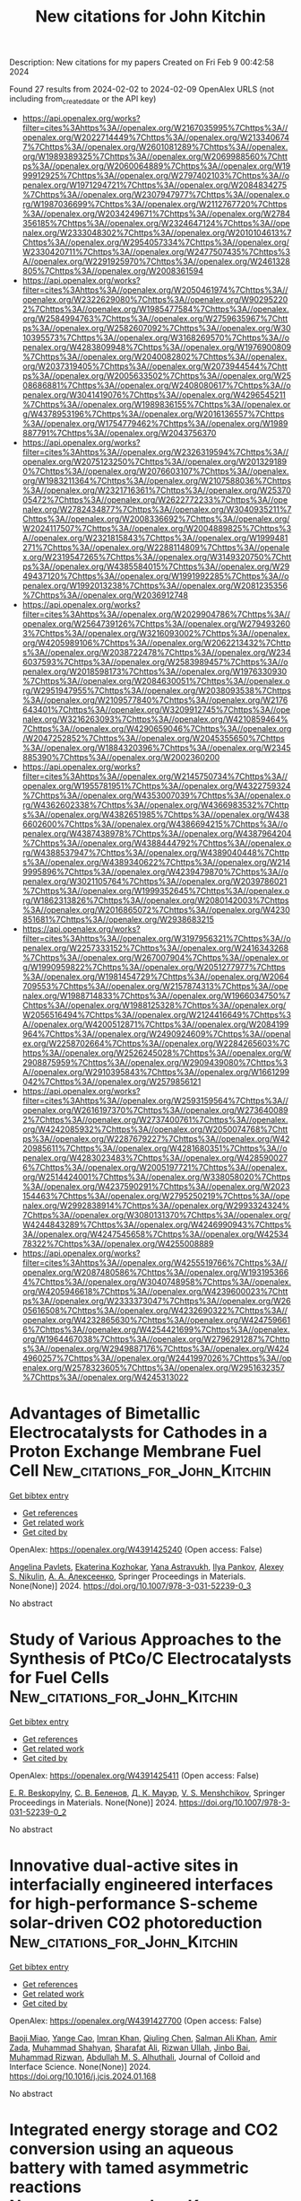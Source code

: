 #+filetags: New_citations_for_John_Kitchin
#+TITLE: New citations for John Kitchin
Description: New citations for my papers
Created on Fri Feb  9 00:42:58 2024

Found 27 results from 2024-02-02 to 2024-02-09
OpenAlex URLS (not including from_created_date or the API key)
- [[https://api.openalex.org/works?filter=cites%3Ahttps%3A//openalex.org/W2167035995%7Chttps%3A//openalex.org/W2022714449%7Chttps%3A//openalex.org/W2133406747%7Chttps%3A//openalex.org/W2601081289%7Chttps%3A//openalex.org/W1989389325%7Chttps%3A//openalex.org/W2069988560%7Chttps%3A//openalex.org/W2060064889%7Chttps%3A//openalex.org/W1999912925%7Chttps%3A//openalex.org/W2797402103%7Chttps%3A//openalex.org/W1971294721%7Chttps%3A//openalex.org/W2084834275%7Chttps%3A//openalex.org/W2307947977%7Chttps%3A//openalex.org/W1987036699%7Chttps%3A//openalex.org/W2112767720%7Chttps%3A//openalex.org/W2034249671%7Chttps%3A//openalex.org/W2784356185%7Chttps%3A//openalex.org/W2324647124%7Chttps%3A//openalex.org/W2333048302%7Chttps%3A//openalex.org/W2010104613%7Chttps%3A//openalex.org/W2954057334%7Chttps%3A//openalex.org/W2330420711%7Chttps%3A//openalex.org/W2477507435%7Chttps%3A//openalex.org/W2291925970%7Chttps%3A//openalex.org/W2461328805%7Chttps%3A//openalex.org/W2008361594]]
- [[https://api.openalex.org/works?filter=cites%3Ahttps%3A//openalex.org/W2050461974%7Chttps%3A//openalex.org/W2322629080%7Chttps%3A//openalex.org/W902952202%7Chttps%3A//openalex.org/W1985477584%7Chttps%3A//openalex.org/W2584994763%7Chttps%3A//openalex.org/W2759635967%7Chttps%3A//openalex.org/W2582607092%7Chttps%3A//openalex.org/W3010395573%7Chttps%3A//openalex.org/W3168269570%7Chttps%3A//openalex.org/W4283809948%7Chttps%3A//openalex.org/W1976900809%7Chttps%3A//openalex.org/W2040082802%7Chttps%3A//openalex.org/W2037319405%7Chttps%3A//openalex.org/W2073944544%7Chttps%3A//openalex.org/W2005633502%7Chttps%3A//openalex.org/W2508686881%7Chttps%3A//openalex.org/W2408080617%7Chttps%3A//openalex.org/W3041419076%7Chttps%3A//openalex.org/W4296545211%7Chttps%3A//openalex.org/W1989836155%7Chttps%3A//openalex.org/W4378953196%7Chttps%3A//openalex.org/W2016136557%7Chttps%3A//openalex.org/W1754779462%7Chttps%3A//openalex.org/W1989887791%7Chttps%3A//openalex.org/W2043756370]]
- [[https://api.openalex.org/works?filter=cites%3Ahttps%3A//openalex.org/W2326319594%7Chttps%3A//openalex.org/W2075123250%7Chttps%3A//openalex.org/W2013291890%7Chttps%3A//openalex.org/W2076603107%7Chttps%3A//openalex.org/W1983211364%7Chttps%3A//openalex.org/W2107588036%7Chttps%3A//openalex.org/W2321716361%7Chttps%3A//openalex.org/W2537005472%7Chttps%3A//openalex.org/W2622772233%7Chttps%3A//openalex.org/W2782434877%7Chttps%3A//openalex.org/W3040935211%7Chttps%3A//openalex.org/W2008336692%7Chttps%3A//openalex.org/W2024117507%7Chttps%3A//openalex.org/W2004889825%7Chttps%3A//openalex.org/W2321815843%7Chttps%3A//openalex.org/W1999481271%7Chttps%3A//openalex.org/W2288114809%7Chttps%3A//openalex.org/W2319547265%7Chttps%3A//openalex.org/W3149320750%7Chttps%3A//openalex.org/W4385584015%7Chttps%3A//openalex.org/W2949437120%7Chttps%3A//openalex.org/W1991992285%7Chttps%3A//openalex.org/W1992013238%7Chttps%3A//openalex.org/W2081235356%7Chttps%3A//openalex.org/W2036912748]]
- [[https://api.openalex.org/works?filter=cites%3Ahttps%3A//openalex.org/W2029904786%7Chttps%3A//openalex.org/W2564739126%7Chttps%3A//openalex.org/W2794932603%7Chttps%3A//openalex.org/W3216093002%7Chttps%3A//openalex.org/W4205989106%7Chttps%3A//openalex.org/W2062213432%7Chttps%3A//openalex.org/W2038722478%7Chttps%3A//openalex.org/W2346037593%7Chttps%3A//openalex.org/W2583989457%7Chttps%3A//openalex.org/W2018598173%7Chttps%3A//openalex.org/W1976330930%7Chttps%3A//openalex.org/W2084630051%7Chttps%3A//openalex.org/W2951947955%7Chttps%3A//openalex.org/W2038093538%7Chttps%3A//openalex.org/W2109577840%7Chttps%3A//openalex.org/W2176643401%7Chttps%3A//openalex.org/W3209912745%7Chttps%3A//openalex.org/W3216263093%7Chttps%3A//openalex.org/W4210859464%7Chttps%3A//openalex.org/W4290659046%7Chttps%3A//openalex.org/W2047252852%7Chttps%3A//openalex.org/W2045355650%7Chttps%3A//openalex.org/W1884320396%7Chttps%3A//openalex.org/W2345885390%7Chttps%3A//openalex.org/W2002360200]]
- [[https://api.openalex.org/works?filter=cites%3Ahttps%3A//openalex.org/W2145750734%7Chttps%3A//openalex.org/W1955781951%7Chttps%3A//openalex.org/W4322759324%7Chttps%3A//openalex.org/W4353007039%7Chttps%3A//openalex.org/W4362602338%7Chttps%3A//openalex.org/W4366983532%7Chttps%3A//openalex.org/W4382651985%7Chttps%3A//openalex.org/W4386602600%7Chttps%3A//openalex.org/W4386694215%7Chttps%3A//openalex.org/W4387438978%7Chttps%3A//openalex.org/W4387964204%7Chttps%3A//openalex.org/W4388444792%7Chttps%3A//openalex.org/W4388537947%7Chttps%3A//openalex.org/W4389040448%7Chttps%3A//openalex.org/W4389340622%7Chttps%3A//openalex.org/W2149995896%7Chttps%3A//openalex.org/W4239479870%7Chttps%3A//openalex.org/W3021105764%7Chttps%3A//openalex.org/W2039786021%7Chttps%3A//openalex.org/W1999352645%7Chttps%3A//openalex.org/W1862313826%7Chttps%3A//openalex.org/W2080142003%7Chttps%3A//openalex.org/W2016865072%7Chttps%3A//openalex.org/W4230851681%7Chttps%3A//openalex.org/W2938683215]]
- [[https://api.openalex.org/works?filter=cites%3Ahttps%3A//openalex.org/W3197956321%7Chttps%3A//openalex.org/W2257333152%7Chttps%3A//openalex.org/W2416343268%7Chttps%3A//openalex.org/W267007904%7Chttps%3A//openalex.org/W1990959822%7Chttps%3A//openalex.org/W2051277977%7Chttps%3A//openalex.org/W1981454729%7Chttps%3A//openalex.org/W2064709553%7Chttps%3A//openalex.org/W2157874313%7Chttps%3A//openalex.org/W1988714833%7Chttps%3A//openalex.org/W1966034750%7Chttps%3A//openalex.org/W1988125328%7Chttps%3A//openalex.org/W2056516494%7Chttps%3A//openalex.org/W2124416649%7Chttps%3A//openalex.org/W4200512871%7Chttps%3A//openalex.org/W2084199964%7Chttps%3A//openalex.org/W2490924609%7Chttps%3A//openalex.org/W2258702664%7Chttps%3A//openalex.org/W2284265603%7Chttps%3A//openalex.org/W2526245028%7Chttps%3A//openalex.org/W2908875959%7Chttps%3A//openalex.org/W2909439080%7Chttps%3A//openalex.org/W2910395843%7Chttps%3A//openalex.org/W1661299042%7Chttps%3A//openalex.org/W2579856121]]
- [[https://api.openalex.org/works?filter=cites%3Ahttps%3A//openalex.org/W2593159564%7Chttps%3A//openalex.org/W2616197370%7Chttps%3A//openalex.org/W2736400892%7Chttps%3A//openalex.org/W2737400761%7Chttps%3A//openalex.org/W4242085932%7Chttps%3A//openalex.org/W2050074768%7Chttps%3A//openalex.org/W2287679227%7Chttps%3A//openalex.org/W4220985611%7Chttps%3A//openalex.org/W4281680351%7Chttps%3A//openalex.org/W4283023483%7Chttps%3A//openalex.org/W4285900276%7Chttps%3A//openalex.org/W2005197721%7Chttps%3A//openalex.org/W2514424001%7Chttps%3A//openalex.org/W338058020%7Chttps%3A//openalex.org/W4237590291%7Chttps%3A//openalex.org/W2023154463%7Chttps%3A//openalex.org/W2795250219%7Chttps%3A//openalex.org/W2992838914%7Chttps%3A//openalex.org/W2993324324%7Chttps%3A//openalex.org/W3080131370%7Chttps%3A//openalex.org/W4244843289%7Chttps%3A//openalex.org/W4246990943%7Chttps%3A//openalex.org/W4247545658%7Chttps%3A//openalex.org/W4253478322%7Chttps%3A//openalex.org/W4255008889]]
- [[https://api.openalex.org/works?filter=cites%3Ahttps%3A//openalex.org/W4255519766%7Chttps%3A//openalex.org/W2087480586%7Chttps%3A//openalex.org/W1931953664%7Chttps%3A//openalex.org/W3040748958%7Chttps%3A//openalex.org/W4205946618%7Chttps%3A//openalex.org/W4239600023%7Chttps%3A//openalex.org/W2333373047%7Chttps%3A//openalex.org/W2605616508%7Chttps%3A//openalex.org/W4232690322%7Chttps%3A//openalex.org/W4232865630%7Chttps%3A//openalex.org/W4247596616%7Chttps%3A//openalex.org/W4254421699%7Chttps%3A//openalex.org/W1964467038%7Chttps%3A//openalex.org/W2796291287%7Chttps%3A//openalex.org/W2949887176%7Chttps%3A//openalex.org/W4244960257%7Chttps%3A//openalex.org/W2441997026%7Chttps%3A//openalex.org/W2578323605%7Chttps%3A//openalex.org/W2951632357%7Chttps%3A//openalex.org/W4245313022]]

* Advantages of Bimetallic Electrocatalysts for Cathodes in a Proton Exchange Membrane Fuel Cell  :New_citations_for_John_Kitchin:
:PROPERTIES:
:ID: https://openalex.org/W4391425240
:TOPICS: Electrocatalysis for Energy Conversion, Fuel Cell Membrane Technology, Aqueous Zinc-Ion Battery Technology
:PUBLICATION_DATE: 2024-01-01
:END:    
    
[[elisp:(doi-add-bibtex-entry "https://doi.org/10.1007/978-3-031-52239-0_3")][Get bibtex entry]] 

- [[elisp:(progn (xref--push-markers (current-buffer) (point)) (oa--referenced-works "https://openalex.org/W4391425240"))][Get references]]
- [[elisp:(progn (xref--push-markers (current-buffer) (point)) (oa--related-works "https://openalex.org/W4391425240"))][Get related work]]
- [[elisp:(progn (xref--push-markers (current-buffer) (point)) (oa--cited-by-works "https://openalex.org/W4391425240"))][Get cited by]]

OpenAlex: https://openalex.org/W4391425240 (Open access: False)
    
[[https://openalex.org/A5012032562][Angelina Pavlets]], [[https://openalex.org/A5038248741][Ekaterina Kozhokar]], [[https://openalex.org/A5093837078][Yana Astravukh]], [[https://openalex.org/A5039041883][Ilya Pankov]], [[https://openalex.org/A5057718883][Alexey S. Nikulin]], [[https://openalex.org/A5089436494][А. А. Алексеенко]], Springer Proceedings in Materials. None(None)] 2024. https://doi.org/10.1007/978-3-031-52239-0_3 
     
No abstract    

    

* Study of Various Approaches to the Synthesis of PtCo/C Electrocatalysts for Fuel Cells  :New_citations_for_John_Kitchin:
:PROPERTIES:
:ID: https://openalex.org/W4391425411
:TOPICS: Electrocatalysis for Energy Conversion, Fuel Cell Membrane Technology, Aqueous Zinc-Ion Battery Technology
:PUBLICATION_DATE: 2024-01-01
:END:    
    
[[elisp:(doi-add-bibtex-entry "https://doi.org/10.1007/978-3-031-52239-0_2")][Get bibtex entry]] 

- [[elisp:(progn (xref--push-markers (current-buffer) (point)) (oa--referenced-works "https://openalex.org/W4391425411"))][Get references]]
- [[elisp:(progn (xref--push-markers (current-buffer) (point)) (oa--related-works "https://openalex.org/W4391425411"))][Get related work]]
- [[elisp:(progn (xref--push-markers (current-buffer) (point)) (oa--cited-by-works "https://openalex.org/W4391425411"))][Get cited by]]

OpenAlex: https://openalex.org/W4391425411 (Open access: False)
    
[[https://openalex.org/A5093837117][E. R. Beskopylny]], [[https://openalex.org/A5017267000][С. В. Беленов]], [[https://openalex.org/A5080423820][Д. К. Мауэр]], [[https://openalex.org/A5073973320][V. S. Menshchikov]], Springer Proceedings in Materials. None(None)] 2024. https://doi.org/10.1007/978-3-031-52239-0_2 
     
No abstract    

    

* Innovative dual-active sites in interfacially engineered interfaces for high-performance S-scheme solar-driven CO2 photoreduction  :New_citations_for_John_Kitchin:
:PROPERTIES:
:ID: https://openalex.org/W4391427700
:TOPICS: Photocatalytic Materials for Solar Energy Conversion, Formation and Properties of Nanocrystals and Nanostructures, Emergent Phenomena at Oxide Interfaces
:PUBLICATION_DATE: 2024-02-01
:END:    
    
[[elisp:(doi-add-bibtex-entry "https://doi.org/10.1016/j.jcis.2024.01.168")][Get bibtex entry]] 

- [[elisp:(progn (xref--push-markers (current-buffer) (point)) (oa--referenced-works "https://openalex.org/W4391427700"))][Get references]]
- [[elisp:(progn (xref--push-markers (current-buffer) (point)) (oa--related-works "https://openalex.org/W4391427700"))][Get related work]]
- [[elisp:(progn (xref--push-markers (current-buffer) (point)) (oa--cited-by-works "https://openalex.org/W4391427700"))][Get cited by]]

OpenAlex: https://openalex.org/W4391427700 (Open access: False)
    
[[https://openalex.org/A5060896721][Baoji Miao]], [[https://openalex.org/A5058131413][Yange Cao]], [[https://openalex.org/A5046678791][Imran Khan]], [[https://openalex.org/A5073329366][Qiuling Chen]], [[https://openalex.org/A5063864976][Salman Ali Khan]], [[https://openalex.org/A5021485709][Amir Zada]], [[https://openalex.org/A5093837486][Muhammad Shahyan]], [[https://openalex.org/A5016770967][Sharafat Ali]], [[https://openalex.org/A5088213128][Rizwan Ullah]], [[https://openalex.org/A5056219605][Jinbo Bai]], [[https://openalex.org/A5081057626][Muhammad Rizwan]], [[https://openalex.org/A5075341309][Abdullah M. S. Alhuthali]], Journal of Colloid and Interface Science. None(None)] 2024. https://doi.org/10.1016/j.jcis.2024.01.168 
     
No abstract    

    

* Integrated energy storage and CO2 conversion using an aqueous battery with tamed asymmetric reactions  :New_citations_for_John_Kitchin:
:PROPERTIES:
:ID: https://openalex.org/W4391428670
:TOPICS: Aqueous Zinc-Ion Battery Technology, Electrochemical Reduction of CO2 to Fuels, Electrocatalysis for Energy Conversion
:PUBLICATION_DATE: 2024-02-01
:END:    
    
[[elisp:(doi-add-bibtex-entry "https://doi.org/10.1038/s41467-023-44283-y")][Get bibtex entry]] 

- [[elisp:(progn (xref--push-markers (current-buffer) (point)) (oa--referenced-works "https://openalex.org/W4391428670"))][Get references]]
- [[elisp:(progn (xref--push-markers (current-buffer) (point)) (oa--related-works "https://openalex.org/W4391428670"))][Get related work]]
- [[elisp:(progn (xref--push-markers (current-buffer) (point)) (oa--cited-by-works "https://openalex.org/W4391428670"))][Get cited by]]

OpenAlex: https://openalex.org/W4391428670 (Open access: True)
    
[[https://openalex.org/A5032619855][Yumei Liu]], [[https://openalex.org/A5042668111][Yun An]], [[https://openalex.org/A5027375542][Jiexin Zhu]], [[https://openalex.org/A5006263504][Lujun Zhu]], [[https://openalex.org/A5059500096][Xiaomei Li]], [[https://openalex.org/A5080239853][Peng Gao]], [[https://openalex.org/A5059197749][Guanjie He]], [[https://openalex.org/A5034442858][Quanquan Pang]], Nature Communications. 15(1)] 2024. https://doi.org/10.1038/s41467-023-44283-y  ([[https://www.nature.com/articles/s41467-023-44283-y.pdf][pdf]])
     
Abstract Developing a CO 2 -utilization and energy-storage integrated system possesses great advantages for carbon- and energy-intensive industries. Efforts have been made to developing the Zn-CO 2 batteries, but access to long cycling life and low charging voltage remains a grand challenge. Here we unambiguously show such inefficiencies originate from the high-barrier oxygen evolution reaction on charge, and by recharging the battery via oxidation of reducing molecules, Faradaic efficiency-enhanced CO 2 reduction and low-overpotential battery regeneration can be simultaneously achieved. Showcased by using hydrazine oxidation, our battery demonstrates a long life over 1000 hours with a charging voltage as low as 1.2 V. The low charging voltage and formation of gaseous product upon hydrazine oxidation are the key to stabilize the catalyst over cycling. Our findings suggest that by fundamentally taming the asymmetric reactions, aqueous batteries are viable tools to achieve integrated energy storage and CO 2 conversion that is economical, highly energy efficient, and scalable.    

    

* Controllable synthesis of Au-rich core/PtNi rich shell nanoparticles with strain effect for enhanced hydrogen evolution  :New_citations_for_John_Kitchin:
:PROPERTIES:
:ID: https://openalex.org/W4391430357
:TOPICS: Electrocatalysis for Energy Conversion, Aqueous Zinc-Ion Battery Technology, Thin-Film Solar Cell Technology
:PUBLICATION_DATE: 2024-02-01
:END:    
    
[[elisp:(doi-add-bibtex-entry "https://doi.org/10.1016/j.colsurfa.2024.133353")][Get bibtex entry]] 

- [[elisp:(progn (xref--push-markers (current-buffer) (point)) (oa--referenced-works "https://openalex.org/W4391430357"))][Get references]]
- [[elisp:(progn (xref--push-markers (current-buffer) (point)) (oa--related-works "https://openalex.org/W4391430357"))][Get related work]]
- [[elisp:(progn (xref--push-markers (current-buffer) (point)) (oa--cited-by-works "https://openalex.org/W4391430357"))][Get cited by]]

OpenAlex: https://openalex.org/W4391430357 (Open access: False)
    
[[https://openalex.org/A5090808847][Chunling Qin]], [[https://openalex.org/A5043482460][Chao Wang]], [[https://openalex.org/A5050762456][Peng Fei Li]], [[https://openalex.org/A5028595953][Chuanjin Huang]], [[https://openalex.org/A5014881567][Hassanien Gomaa]], [[https://openalex.org/A5048675576][Cuihua An]], [[https://openalex.org/A5058502784][Qibo Deng]], [[https://openalex.org/A5090597551][Ning Hu]], Colloids and Surfaces A: Physicochemical and Engineering Aspects. None(None)] 2024. https://doi.org/10.1016/j.colsurfa.2024.133353 
     
No abstract    

    

* Porous nitrogen-doped carbon nanocages decorated with bimetallic iron/cobalt sites as superior oxygen catalysts for liquid and all-solid-state Zn–air batteries  :New_citations_for_John_Kitchin:
:PROPERTIES:
:ID: https://openalex.org/W4391434426
:TOPICS: Aqueous Zinc-Ion Battery Technology, Materials for Electrochemical Supercapacitors, Electrocatalysis for Energy Conversion
:PUBLICATION_DATE: 2024-04-01
:END:    
    
[[elisp:(doi-add-bibtex-entry "https://doi.org/10.1016/j.est.2024.110660")][Get bibtex entry]] 

- [[elisp:(progn (xref--push-markers (current-buffer) (point)) (oa--referenced-works "https://openalex.org/W4391434426"))][Get references]]
- [[elisp:(progn (xref--push-markers (current-buffer) (point)) (oa--related-works "https://openalex.org/W4391434426"))][Get related work]]
- [[elisp:(progn (xref--push-markers (current-buffer) (point)) (oa--cited-by-works "https://openalex.org/W4391434426"))][Get cited by]]

OpenAlex: https://openalex.org/W4391434426 (Open access: False)
    
[[https://openalex.org/A5016781380][Xiaobing Ren]], [[https://openalex.org/A5053321733][Pengfei Zhang]], [[https://openalex.org/A5040237244][Xinxin Tang]], [[https://openalex.org/A5002562246][He‐Gen Zheng]], [[https://openalex.org/A5033247962][Zhongmin Wan]], Journal of Energy Storage. 83(None)] 2024. https://doi.org/10.1016/j.est.2024.110660 
     
No abstract    

    

* Recent Development and Future Frontiers of Oxygen Reduction Reaction in Neutral Media and Seawater  :New_citations_for_John_Kitchin:
:PROPERTIES:
:ID: https://openalex.org/W4391437432
:TOPICS: Electrocatalysis for Energy Conversion, Fuel Cell Membrane Technology, Electrochemical Detection of Heavy Metal Ions
:PUBLICATION_DATE: 2024-02-01
:END:    
    
[[elisp:(doi-add-bibtex-entry "https://doi.org/10.1002/adfm.202314282")][Get bibtex entry]] 

- [[elisp:(progn (xref--push-markers (current-buffer) (point)) (oa--referenced-works "https://openalex.org/W4391437432"))][Get references]]
- [[elisp:(progn (xref--push-markers (current-buffer) (point)) (oa--related-works "https://openalex.org/W4391437432"))][Get related work]]
- [[elisp:(progn (xref--push-markers (current-buffer) (point)) (oa--cited-by-works "https://openalex.org/W4391437432"))][Get cited by]]

OpenAlex: https://openalex.org/W4391437432 (Open access: False)
    
[[https://openalex.org/A5052160153][Truong‐Giang Vo]], [[https://openalex.org/A5011351300][Jiajian Gao]], [[https://openalex.org/A5021293751][Yan Liu]], Advanced Functional Materials. None(None)] 2024. https://doi.org/10.1002/adfm.202314282 
     
Abstract The oxygen reduction reaction (ORR) in neutral media is of great importance due to its potential to optimize energy generation and storage application. With the increasing urgency for sustainable and efficient energy solutions, comprehensively understanding and enhancing ORR performance in such media have become crucial. This review aims to shed light on this critical yet challenging area. This review encapsulates the fundamental principle of ORR and the latest breakthrough in the field of electrocatalysts, with a distinct focus on innovative synthesis strategies for creating novel, efficient, and robust electrocatalysts. A succinct evaluation of the strengths, limitations, performance, and reaction mechanism is presented. The essential findings are analyzed and their implications for future research directions. Finally, an outlook on current advances, challenges, and future research recommendations is provided. This review serves as a stepping‐stone toward harnessing the underutilizing energy potential within the extensive aquatic environment.    

    

* Chestnut-like Molybdenum-Doped Nickel Cobaltite Spinel Oxide Nanoparticles Grown on Ni Foam as the Electrocatalyst for the Hydrogen Evolution Reaction  :New_citations_for_John_Kitchin:
:PROPERTIES:
:ID: https://openalex.org/W4391447078
:TOPICS: Electrocatalysis for Energy Conversion, Electrochemical Detection of Heavy Metal Ions, Aqueous Zinc-Ion Battery Technology
:PUBLICATION_DATE: 2024-01-31
:END:    
    
[[elisp:(doi-add-bibtex-entry "https://doi.org/10.1021/acsanm.3c05156")][Get bibtex entry]] 

- [[elisp:(progn (xref--push-markers (current-buffer) (point)) (oa--referenced-works "https://openalex.org/W4391447078"))][Get references]]
- [[elisp:(progn (xref--push-markers (current-buffer) (point)) (oa--related-works "https://openalex.org/W4391447078"))][Get related work]]
- [[elisp:(progn (xref--push-markers (current-buffer) (point)) (oa--cited-by-works "https://openalex.org/W4391447078"))][Get cited by]]

OpenAlex: https://openalex.org/W4391447078 (Open access: False)
    
[[https://openalex.org/A5093841931][Refah Saad Alkhaldi]], [[https://openalex.org/A5041189347][Abbas Saeed Hakeem]], [[https://openalex.org/A5078286184][Mohamed Jaffer Sadiq Mohamed]], [[https://openalex.org/A5091143578][M.A. Almessiere]], [[https://openalex.org/A5036513734][A. Baykal]], [[https://openalex.org/A5029666833][S. Çalışkan]], [[https://openalex.org/A5036395971][Y. Slimani]], ACS Applied Nano Materials. None(None)] 2024. https://doi.org/10.1021/acsanm.3c05156 
     
The 3D NiMoxCo2–xO4 (x ≤ 0.06) chestnut-like spinel oxide nanoparticles (CNSPs) grown on Ni foam were effectively prepared hydrothermally. The formation of Ni–Co CNSPs was confirmed by the XRD powder pattern, which exhibited a pure cubic spinel oxide structure without undesired phases. All ratios revealed a broadened peak representing a small crystal size (12.8–17.5 nm) range. The chestnut-like CNSPs were presented by FE-SEM, SEM, TEM, and HR-TEM analysis. The chemical composition of the products was confirmed by EDX. The 3D NiMoxCo2–xO4 (x = 0.04) CNSP electrocatalyst exhibited hydrogen evolution reaction (HER) activity as evidenced by 0.224 V overpotential, Tafel slope 61.9 mV/dec, and high stability for 36 h of chronopotentiometry techniques. The surface and electrochemical characterization revealed that 4.0% Mo-doped exhibits improved HER activity due to significantly higher electrochemical surface area and accelerated charge-transfer kinetics at the semiconductor electrolyte interface. Density functional theory is employed to investigate the impact of Mo dopants on the HER performance. This study shows how both hydrogen and water molecules adhere to the surface of Mo-doped NiCo2O4 slab structures. The findings indicate that introducing Mo dopants leads to an augmentation of chemical activity through water adsorption, resulting in an enhanced electrocatalytic process and improved HER activity up to a specific Mo concentration, and their impact on spin-dependent electronic structure characteristics is revealed by the density of states spectra. This work not only gives insights into low-metal-cost materials for efficient and durable HER electrocatalysts, but it also provides a successful showcase model catalyst for in-depth mechanistic insights into electrochemical HER processes and their industrial applications in the future.    

    

* Machine Learning Potentials with the Iterative Boltzmann Inversion: Training to Experiment  :New_citations_for_John_Kitchin:
:PROPERTIES:
:ID: https://openalex.org/W4391464120
:TOPICS: Accelerating Materials Innovation through Informatics, Cryo-Electron Microscopy Techniques, Atom Probe Tomography Research
:PUBLICATION_DATE: 2024-02-02
:END:    
    
[[elisp:(doi-add-bibtex-entry "https://doi.org/10.1021/acs.jctc.3c01051")][Get bibtex entry]] 

- [[elisp:(progn (xref--push-markers (current-buffer) (point)) (oa--referenced-works "https://openalex.org/W4391464120"))][Get references]]
- [[elisp:(progn (xref--push-markers (current-buffer) (point)) (oa--related-works "https://openalex.org/W4391464120"))][Get related work]]
- [[elisp:(progn (xref--push-markers (current-buffer) (point)) (oa--cited-by-works "https://openalex.org/W4391464120"))][Get cited by]]

OpenAlex: https://openalex.org/W4391464120 (Open access: False)
    
[[https://openalex.org/A5082444088][Sakib Matin]], [[https://openalex.org/A5025334398][Alice Allen]], [[https://openalex.org/A5004656368][Justin S. Smith]], [[https://openalex.org/A5021344986][Nicholas Lubbers]], [[https://openalex.org/A5061137276][Ryan B. Jadrich]], [[https://openalex.org/A5045395248][Richard A. Messerly]], [[https://openalex.org/A5081624801][Benjamin Nebgen]], [[https://openalex.org/A5060737716][Ying Wai Li]], [[https://openalex.org/A5056150849][Sergei Tretiak]], [[https://openalex.org/A5003874504][Kipton Barros]], Journal of Chemical Theory and Computation. None(None)] 2024. https://doi.org/10.1021/acs.jctc.3c01051 
     
Methodologies for training machine learning potentials (MLPs) with quantum-mechanical simulation data have recently seen tremendous progress. Experimental data have a very different character than simulated data, and most MLP training procedures cannot be easily adapted to incorporate both types of data into the training process. We investigate a training procedure based on iterative Boltzmann inversion that produces a pair potential correction to an existing MLP using equilibrium radial distribution function data. By applying these corrections to an MLP for pure aluminum based on density functional theory, we observe that the resulting model largely addresses previous overstructuring in the melt phase. Interestingly, the corrected MLP also exhibits improved performance in predicting experimental diffusion constants, which are not included in the training procedure. The presented method does not require autodifferentiating through a molecular dynamics solver and does not make assumptions about the MLP architecture. Our results suggest a practical framework for incorporating experimental data into machine learning models to improve the accuracy of molecular dynamics simulations.    

    

* Understanding the Interplay of the Brønsted Acidity of Catalyst Ancillary Groups and the Solution Components in Iron-porphyrin-Mediated Carbon Dioxide Reduction  :New_citations_for_John_Kitchin:
:PROPERTIES:
:ID: https://openalex.org/W4391464343
:TOPICS: Electrochemical Reduction of CO2 to Fuels, Electrocatalysis for Energy Conversion, Carbon Dioxide Utilization for Chemical Synthesis
:PUBLICATION_DATE: 2024-02-02
:END:    
    
[[elisp:(doi-add-bibtex-entry "https://doi.org/10.1021/jacs.3c10127")][Get bibtex entry]] 

- [[elisp:(progn (xref--push-markers (current-buffer) (point)) (oa--referenced-works "https://openalex.org/W4391464343"))][Get references]]
- [[elisp:(progn (xref--push-markers (current-buffer) (point)) (oa--related-works "https://openalex.org/W4391464343"))][Get related work]]
- [[elisp:(progn (xref--push-markers (current-buffer) (point)) (oa--cited-by-works "https://openalex.org/W4391464343"))][Get cited by]]

OpenAlex: https://openalex.org/W4391464343 (Open access: False)
    
[[https://openalex.org/A5032471432][Ana Sonea]], [[https://openalex.org/A5093845864][Nicholas R. Crudo]], [[https://openalex.org/A5000268359][Jeffrey J. Warren]], Journal of the American Chemical Society. None(None)] 2024. https://doi.org/10.1021/jacs.3c10127 
     
The rapid and efficient conversion of carbon dioxide (CO2) to carbon monoxide (CO) is an ongoing challenge. Catalysts based on iron-porphyrin cores have emerged as excellent electrochemical mediators of the two proton + two electron reduction of CO2 to CO, and many of the design features that promote function are known. Of those design features, the incorporation of Brønsted acids in the second coordination sphere of the iron ion has a significant impact on catalyst turnover kinetics. The Brønsted acids are often in the form of hydroxyphenyl groups. Herein, we explore how the acidity of an ancillary 2-hydroxyphenyl group affects the performance of CO2 reduction electrocatalysts. A series of meso-5,10,15,20-tetraaryl porphyrins were prepared where only the functional group at the 5-meso position has an ionizable proton. A series of cyclic voltammetry (CV) experiments reveal that the complex with −OMe positioned para to the ionizable −OH shows the largest CO2 reduction rate constants in acetonitrile solvent. This is the least acidic −OH of the compounds surveyed. The turnover frequency of the −OMe derivative can be further improved with the addition of 4-trifluoromethylphenol to the solution. In contrast, the iron-porphyrin complex with −CF3 positioned opposite the ionizable −OH shows the smallest CO2 reduction rate constants, and its turnover frequency is less enhanced with the addition of phenols to the reaction solutions. The origin of this effect is rationalized based on kinetic isotope effect experiments and density functional calculations. We conclude that catalysts with weaker internal acids coupled with stronger external acid additives provide superior CO2 reduction kinetics.    

    

* Computational Screening of Suitable Adatom to Enhance CO2 Electroreduction on Noble-Metal Based Dual-Atom Catalysts  :New_citations_for_John_Kitchin:
:PROPERTIES:
:ID: https://openalex.org/W4391469208
:TOPICS: Electrochemical Reduction of CO2 to Fuels, Electrocatalysis for Energy Conversion, Catalytic Nanomaterials
:PUBLICATION_DATE: 2024-02-02
:END:    
    
[[elisp:(doi-add-bibtex-entry "https://doi.org/10.1021/acs.jpcc.3c05794")][Get bibtex entry]] 

- [[elisp:(progn (xref--push-markers (current-buffer) (point)) (oa--referenced-works "https://openalex.org/W4391469208"))][Get references]]
- [[elisp:(progn (xref--push-markers (current-buffer) (point)) (oa--related-works "https://openalex.org/W4391469208"))][Get related work]]
- [[elisp:(progn (xref--push-markers (current-buffer) (point)) (oa--cited-by-works "https://openalex.org/W4391469208"))][Get cited by]]

OpenAlex: https://openalex.org/W4391469208 (Open access: False)
    
[[https://openalex.org/A5084300456][Sourav Ghoshal]], [[https://openalex.org/A5008549737][Pranab Sarkar]], The Journal of Physical Chemistry C. None(None)] 2024. https://doi.org/10.1021/acs.jpcc.3c05794 
     
In this work, we have employed first-principles density functional theory (DFT) to account for the comparative efficiency of TiO2 and g-CN supported Ru2 and Rh2 dual-atom catalysts (DACs) for electrochemical CO2 reduction reactions (CO2RRs). Based on DFT calculations, g-CN supported DACs were found to have superior stability and CO2 reduction activity than that of TiO2 supported DACs. However, Ru2@g-CN and Rh2@g-CN double atom catalysts suffer from poor selectivity, as the competitive hydrogen evolution reaction (HER) is likely to occur more favorably than that of CO2RR. Here, we have revealed that the replacement of one noble metal by an earth-abundant transition metal can boost the selectivity of CO2RRs, while inhibiting the HER. In search of a highly selective and low-cost noble-metal based CO2 reduction catalyst, we have designed a series of g-CN supported heteronuclear MRu (M = Sc–Zn) dimers and performed a systematic computational screening to identify a suitable adatom (M), which drastically improves the selectivity. Based on the evaluation of stability, activity, and selectivity, VRu@g-CN is finally identified as the best candidate, with the lowest limiting potential of −0.11 V and a high theoretical Faradaic efficiency of 99.57%.    

    

* Double‐Walled Tubular Heusler‐Type Platinum–Ruthenium Phosphide as All‐pH Hydrogen Evolution Reaction Catalyst Outperforming Platinum and Ruthenium  :New_citations_for_John_Kitchin:
:PROPERTIES:
:ID: https://openalex.org/W4391476925
:TOPICS: Electrocatalysis for Energy Conversion, Materials and Methods for Hydrogen Storage, Ammonia Synthesis and Electrocatalysis
:PUBLICATION_DATE: 2024-02-02
:END:    
    
[[elisp:(doi-add-bibtex-entry "https://doi.org/10.1002/aenm.202304269")][Get bibtex entry]] 

- [[elisp:(progn (xref--push-markers (current-buffer) (point)) (oa--referenced-works "https://openalex.org/W4391476925"))][Get references]]
- [[elisp:(progn (xref--push-markers (current-buffer) (point)) (oa--related-works "https://openalex.org/W4391476925"))][Get related work]]
- [[elisp:(progn (xref--push-markers (current-buffer) (point)) (oa--cited-by-works "https://openalex.org/W4391476925"))][Get cited by]]

OpenAlex: https://openalex.org/W4391476925 (Open access: False)
    
[[https://openalex.org/A5074871032][Yong-Ju Hong]], [[https://openalex.org/A5008219129][Seong Chan Cho]], [[https://openalex.org/A5086772741][S.H. Kim]], [[https://openalex.org/A5009941785][Haneul Jin]], [[https://openalex.org/A5002529731][Jae Hun Seol]], [[https://openalex.org/A5006369017][Tae Kyung Lee]], [[https://openalex.org/A5050696005][Jungho Ryu]], [[https://openalex.org/A5075487587][Gracita M. Tomboc]], [[https://openalex.org/A5085210757][Taekyung Kim]], [[https://openalex.org/A5049881095][Hionsuck Baik]], [[https://openalex.org/A5083893312][Changhyeok Choi]], [[https://openalex.org/A5021278404][Jinhyoung Jo]], [[https://openalex.org/A5071693783][Sangyeon Jeong]], [[https://openalex.org/A5014863089][Eunsoo Lee]], [[https://openalex.org/A5090795969][Yousung Jung]], [[https://openalex.org/A5009404946][Docheon Ahn]], [[https://openalex.org/A5029085217][Yong‐Tae Kim]], [[https://openalex.org/A5066553887][Sung Jong Yoo]], [[https://openalex.org/A5083443128][Sang Uck Lee]], [[https://openalex.org/A5009755251][Kwangyeol Lee]], Advanced Energy Materials. None(None)] 2024. https://doi.org/10.1002/aenm.202304269 
     
Abstract Nanostructured ionic compounds have driven major technological advancements in displays, photovoltaics, and catalysis. Current research focuses on refining the chemical composition of such compounds. In this study, a strategy for creating stoichiometrically well‐defined nanoscale multiple‐cation systems, where the atomically precise structure maximizes the synergistic cooperation between cations at the atomic scale is reported. The unprecedented construction of Heusler‐type PtRuP 2 double‐walled nanotubes through sequential anion/cation exchange reactions is demonstrated. The PtRuP 2 catalyst exhibits record‐high catalytic performance and durability for the hydrogen evolution reaction (HER) in alkaline electrolytes and anion‐exchange membrane water electrolyzers. The investigations highlight the crucial role of Pt/Ru dual centers, providing multiple active sites that accelerate the HER kinetics within a single phosphide material, in the sequential operation of H 2 O activation/dissociation at Ru and H 2 production at adjacent Pt sites. These findings open new avenues for optimizing ionic compound‐based HER electrocatalysts, offering platinum‐metal alternatives in acidic and alkaline media.    

    

* Insight into Selectivity Differences of Glycerol Electro-Oxidation on Pt(111) and Ag(111)  :New_citations_for_John_Kitchin:
:PROPERTIES:
:ID: https://openalex.org/W4391484173
:TOPICS: Electrocatalysis for Energy Conversion, Electrochemical Detection of Heavy Metal Ions, Molecular Electronic Devices and Systems
:PUBLICATION_DATE: 2024-02-01
:END:    
    
[[elisp:(doi-add-bibtex-entry "https://doi.org/10.1021/acscatal.3c05551")][Get bibtex entry]] 

- [[elisp:(progn (xref--push-markers (current-buffer) (point)) (oa--referenced-works "https://openalex.org/W4391484173"))][Get references]]
- [[elisp:(progn (xref--push-markers (current-buffer) (point)) (oa--related-works "https://openalex.org/W4391484173"))][Get related work]]
- [[elisp:(progn (xref--push-markers (current-buffer) (point)) (oa--cited-by-works "https://openalex.org/W4391484173"))][Get cited by]]

OpenAlex: https://openalex.org/W4391484173 (Open access: False)
    
[[https://openalex.org/A5061862591][Zhongjie Meng]], [[https://openalex.org/A5011352251][David Tran]], [[https://openalex.org/A5074226300][Johan Hjelm]], [[https://openalex.org/A5028337707][Henrik H. Kristoffersen]], [[https://openalex.org/A5083668074][Jan Rossmeisl]], ACS Catalysis. None(None)] 2024. https://doi.org/10.1021/acscatal.3c05551 
     
Electro-oxidation is a way to utilize glycerol, a byproduct of biodiesel production, to produce fuels and feedstock chemicals for the chemical industry. A significant challenge is to get products with high selectivity, so it is desirable to understand the glycerol oxidation mechanisms in further detail. Using density functional theory calculations, we investigated possible glycerol oxidation intermediates on Pt(111) and Ag(111). We find that the different adsorption preferences of the intermediates on Pt (adsorption via carbon atoms) and Ag (adsorption via oxygen atoms) lead to different preferred reaction pathways, resulting in different products. The reaction pathways on both surfaces involve glyceraldehyde as a key intermediate; however, upon further oxidation, Pt(111) preferentially produces glyceric acid (CH2OH–CHOH–COOH), while on Ag(111) C–C bonds are broken, which leads to the production of glycolaldehyde and formic acid (CH2OH–CHO and HCOOH). These predictions agree well with the experimental outcome of the electro-oxidation of glycerol on Pt and Ag surfaces. Our study therefore provides useful insights for optimizing the selectivity of glycerol oxidation and improving the utilization of glycerol.    

    

* Step-Edge Decoration and Clustering of Pt Atoms on a Cu(211) Stepped Surface  :New_citations_for_John_Kitchin:
:PROPERTIES:
:ID: https://openalex.org/W4391484211
:TOPICS: Advancements in Density Functional Theory, Ice Nucleation and Melting Phenomena, Atom Probe Tomography Research
:PUBLICATION_DATE: 2024-02-01
:END:    
    
[[elisp:(doi-add-bibtex-entry "https://doi.org/10.1021/acs.jpcc.3c04776")][Get bibtex entry]] 

- [[elisp:(progn (xref--push-markers (current-buffer) (point)) (oa--referenced-works "https://openalex.org/W4391484211"))][Get references]]
- [[elisp:(progn (xref--push-markers (current-buffer) (point)) (oa--related-works "https://openalex.org/W4391484211"))][Get related work]]
- [[elisp:(progn (xref--push-markers (current-buffer) (point)) (oa--cited-by-works "https://openalex.org/W4391484211"))][Get cited by]]

OpenAlex: https://openalex.org/W4391484211 (Open access: False)
    
[[https://openalex.org/A5033056496][Amin Mohammadpour]], [[https://openalex.org/A5050650768][Sarp Kaya]], The Journal of Physical Chemistry C. None(None)] 2024. https://doi.org/10.1021/acs.jpcc.3c04776 
     
The atomic manipulation of the low-coordination sites of metal catalysts can give rise to activity enhancement; however, it is rather challenging to locally probe the dynamic changes and activities of these sites. Herein, step-edge/terrace site decoration and site exchange of Pt atoms with a stepped Cu(211) surface were investigated by a combination of infrared reflection absorption spectroscopy (IRRAS) and temperature-programmed desorption (TPD) of carbon monoxide (CO). For a low coverage of Pt, step decoration and site exchange with Cu were found to be two pathways to isolate Pt as single atoms. CO preferentially adsorbs near the Cu step sites on the lower terrace, and the binding energies of CO show strong Pt coverage dependence. The presence of Pt on terrace and step sites modifies the binding energy of CO absorbed on Cu in the proximity. Increased Pt–Pt lateral coordination changes the site preference; however, the reduced binding energy of CO to Pt is attributed to heteroatom bond formation rather than the strain induced by the lattice mismatch.    

    

* Metal–Support Interaction between Titanium Oxynitride and Pt Nanoparticles Enables Efficient Low-Pt-Loaded High-Performance Electrodes at Relevant Oxygen Reduction Reaction Current Densities  :New_citations_for_John_Kitchin:
:PROPERTIES:
:ID: https://openalex.org/W4391484257
:TOPICS: Electrocatalysis for Energy Conversion, Fuel Cell Membrane Technology, Memristive Devices for Neuromorphic Computing
:PUBLICATION_DATE: 2024-02-02
:END:    
    
[[elisp:(doi-add-bibtex-entry "https://doi.org/10.1021/acscatal.3c03883")][Get bibtex entry]] 

- [[elisp:(progn (xref--push-markers (current-buffer) (point)) (oa--referenced-works "https://openalex.org/W4391484257"))][Get references]]
- [[elisp:(progn (xref--push-markers (current-buffer) (point)) (oa--related-works "https://openalex.org/W4391484257"))][Get related work]]
- [[elisp:(progn (xref--push-markers (current-buffer) (point)) (oa--cited-by-works "https://openalex.org/W4391484257"))][Get cited by]]

OpenAlex: https://openalex.org/W4391484257 (Open access: True)
    
[[https://openalex.org/A5035921159][Armin Hrnjić]], [[https://openalex.org/A5026019396][Ana Rebeka Kamšek]], [[https://openalex.org/A5093435006][Lazar Bijelić]], [[https://openalex.org/A5067506046][Anja Lončar]], [[https://openalex.org/A5002824921][Nik Maselj]], [[https://openalex.org/A5023655269][Milutin Smiljanić]], [[https://openalex.org/A5025812387][Jan Trputec]], [[https://openalex.org/A5053380398][Nikolay Vovk]], [[https://openalex.org/A5057907379][Luka Pavko]], [[https://openalex.org/A5035475331][Francisco Ruiz-Zepeda]], [[https://openalex.org/A5059203752][Marjan Bele]], [[https://openalex.org/A5079953428][Primož Jovanovič]], [[https://openalex.org/A5065843632][Nejc Hodnik]], ACS Catalysis. None(None)] 2024. https://doi.org/10.1021/acscatal.3c03883  ([[https://pubs.acs.org/doi/pdf/10.1021/acscatal.3c03883][pdf]])
     
In the present work, we report on a synergistic relationship between platinum nanoparticles and a titanium oxynitride support (TiOxNy/C) in the context of oxygen reduction reaction (ORR) catalysis. As demonstrated herein, this composite configuration results in significantly improved electrocatalytic activity toward the ORR relative to platinum dispersed on carbon support (Pt/C) at high overpotentials. Specifically, the ORR performance was assessed under an elevated mass transport regime using the modified floating electrode configuration, which enabled us to pursue the reaction closer to PEMFC-relevant current densities. A comprehensive investigation attributes the ORR performance increase to a strong interaction between platinum and the TiOxNy/C support. In particular, according to the generated strain maps obtained via scanning transmission electron microscopy (STEM), the Pt-TiOxNy/C analogue exhibits a more localized strain in Pt nanoparticles in comparison to that in the Pt/C sample. The altered Pt structure could explain the measured ORR activity trend via the d-band theory, which lowers the platinum surface coverage with ORR intermediates. In terms of the Pt particle size effect, our observation presents an anomaly as the Pt-TiOxNy/C analogue, despite having almost two times smaller nanoparticles (2.9 nm) compared to the Pt/C benchmark (4.8 nm), manifests higher specific activity. This provides a promising strategy to further lower the Pt loading and increase the ECSA without sacrificing the catalytic activity under fuel cell-relevant potentials. Apart from the ORR, the platinum-TiOxNy/C interaction is of a sufficient magnitude not to follow the typical particle size effect also in the context of other reactions such as CO stripping, hydrogen oxidation reaction, and water discharge. The trend for the latter is ascribed to the lower oxophilicity of Pt-based on electrochemical surface coverage analysis. Namely, a lower surface coverage with oxygenated species is found for the Pt-TiOxNy/C analogue. Further insights were provided by performing a detailed STEM characterization via the identical location mode (IL-STEM) in particular, via 4DSTEM acquisition. This disclosed that Pt particles are partially encapsulated within a thin layer of TiOxNy origin.    

    

* Tailoring Metal-Ion-Doped Carbon Nitrides for Photocatalytic Oxygen Evolution Reaction  :New_citations_for_John_Kitchin:
:PROPERTIES:
:ID: https://openalex.org/W4391486029
:TOPICS: Photocatalytic Materials for Solar Energy Conversion, Electrocatalysis for Energy Conversion, Nanomaterials with Enzyme-Like Characteristics
:PUBLICATION_DATE: 2024-02-02
:END:    
    
[[elisp:(doi-add-bibtex-entry "https://doi.org/10.1021/acscatal.3c05961")][Get bibtex entry]] 

- [[elisp:(progn (xref--push-markers (current-buffer) (point)) (oa--referenced-works "https://openalex.org/W4391486029"))][Get references]]
- [[elisp:(progn (xref--push-markers (current-buffer) (point)) (oa--related-works "https://openalex.org/W4391486029"))][Get related work]]
- [[elisp:(progn (xref--push-markers (current-buffer) (point)) (oa--cited-by-works "https://openalex.org/W4391486029"))][Get cited by]]

OpenAlex: https://openalex.org/W4391486029 (Open access: False)
    
[[https://openalex.org/A5006958502][Shanping Liu]], [[https://openalex.org/A5080802270][Valentin Diez‐Cabanes]], [[https://openalex.org/A5069062661][Dong Fan]], [[https://openalex.org/A5080107062][Peixiang Lu]], [[https://openalex.org/A5027738164][Yuanxing Fang]], [[https://openalex.org/A5075963769][Markus Antonietti]], [[https://openalex.org/A5087859676][Guillaume Maurin]], ACS Catalysis. None(None)] 2024. https://doi.org/10.1021/acscatal.3c05961 
     
Poly(heptazine imides) (PHIs) have emerged as prominent layered carbon nitride-based materials with potential oxygen evolution reaction (OER) catalytic activity owing to their strong VIS light absorption, long excited-state lifetimes, high surface-to-volume ratios, and the possibility of tuning their properties via hosting different metal ions in their pores. A series of metal-ion-doped PHI-M (M = K+, Rb+, Mg2+, Zn2+, Mn2+, and Co2+) were first systematically explored using density functional theory calculations. These simulations led an in-depth understanding of the microscopic OER mechanism in these systems and identified PHI-Co2+ as the best OER catalyst of this family of PHIs, whereas PHI-Mn2+ can be an alternative promising OER catalyst. This level of performance was attributed to a thermodynamically favorable formation of the reaction intermediates as well as its red-shifted absorption in the VIS region involving the population of long-lived states, as revealed by time-dependent density functional theory calculations. We further demonstrated that the electronic properties of the *OH intermediates (Bader population, crystal orbital Hamilton population analysis, and adsorption energies) are reliable descriptors to anticipate the OER activity of this family of PHIs. This rational analysis paved the way toward the prediction of the OER performance of another PHI-M derivative, i.e., PHI-Fe2+. The computationally explored PHI-Fe2+, PHI-Mn2+, and PHI-Co2+ systems were then synthesized alongside PHI-K+, and their photocatalytic OER activities were assessed. These experimental findings confirmed the best photocatalytic OER performance for PHI-Co2+ with an oxygen production of 31.2 μmol·h–1 that is 60 times higher than the pristine g-C3N4 (0.5 μmol·h–1), whereas PHI-Fe2+ and PHI-Mn2+ are seen as alternative OER catalysts with attractive oxygen production of 11.20 and 4.69 μmol·h–1, respectively. Decisively, this joint experimental–computational study reveals PHI-Co2+ to be among the best of the OER catalysts so far reported in the literature including some perovskites.    

    

* Electrochemical Approach for Hydrogen Technology: Fundamental Concepts and Materials  :New_citations_for_John_Kitchin:
:PROPERTIES:
:ID: https://openalex.org/W4391488222
:TOPICS: Electrocatalysis for Energy Conversion, Fuel Cell Membrane Technology, Materials and Methods for Hydrogen Storage
:PUBLICATION_DATE: 2024-01-01
:END:    
    
[[elisp:(doi-add-bibtex-entry "https://doi.org/10.1007/978-3-031-49108-5_10")][Get bibtex entry]] 

- [[elisp:(progn (xref--push-markers (current-buffer) (point)) (oa--referenced-works "https://openalex.org/W4391488222"))][Get references]]
- [[elisp:(progn (xref--push-markers (current-buffer) (point)) (oa--related-works "https://openalex.org/W4391488222"))][Get related work]]
- [[elisp:(progn (xref--push-markers (current-buffer) (point)) (oa--cited-by-works "https://openalex.org/W4391488222"))][Get cited by]]

OpenAlex: https://openalex.org/W4391488222 (Open access: False)
    
[[https://openalex.org/A5063387137][Victor Márquez]], [[https://openalex.org/A5044783150][Eric Chin Hong Ng]], [[https://openalex.org/A5089558086][Daniel Torres]], [[https://openalex.org/A5022253714][Carlos Borrás]], [[https://openalex.org/A5090026347][B.R. Scharifker]], [[https://openalex.org/A5067762563][Franco M. Cabrerizo]], [[https://openalex.org/A5032767816][Lorean Madriz]], [[https://openalex.org/A5010955416][Ronald Vargas]], Advances in material research and technology. None(None)] 2024. https://doi.org/10.1007/978-3-031-49108-5_10 
     
This chapter presents aspects related to the electrochemical approach to hydrogenHydrogen technologies, considering key concepts that drive both the thermodynamicThermodynamic and kineticKinetic phenomena of the redoxRedox processes involved. Strategies to improve surface processes on various electrode materialsElectrode material are considered. The fundamental approach to the development of applied technologies illustrates the impact on the environmentEnvironment and energyEnergy, as well as the role of related physicochemicalPhysicochemical processes.    

    

* Noble-Metal-Free Bifunctional Electrocatalysts for Overall Water Splitting in Alkaline Medium  :New_citations_for_John_Kitchin:
:PROPERTIES:
:ID: https://openalex.org/W4391488228
:TOPICS: Electrocatalysis for Energy Conversion, Ammonia Synthesis and Electrocatalysis, Aqueous Zinc-Ion Battery Technology
:PUBLICATION_DATE: 2024-01-01
:END:    
    
[[elisp:(doi-add-bibtex-entry "https://doi.org/10.1007/978-3-031-49108-5_9")][Get bibtex entry]] 

- [[elisp:(progn (xref--push-markers (current-buffer) (point)) (oa--referenced-works "https://openalex.org/W4391488228"))][Get references]]
- [[elisp:(progn (xref--push-markers (current-buffer) (point)) (oa--related-works "https://openalex.org/W4391488228"))][Get related work]]
- [[elisp:(progn (xref--push-markers (current-buffer) (point)) (oa--cited-by-works "https://openalex.org/W4391488228"))][Get cited by]]

OpenAlex: https://openalex.org/W4391488228 (Open access: False)
    
[[https://openalex.org/A5049089699][Subhasis Shit]], [[https://openalex.org/A5052738033][Tapas Kuila]], [[https://openalex.org/A5011172642][Suneel Kumar Srivastava]], Advances in material research and technology. None(None)] 2024. https://doi.org/10.1007/978-3-031-49108-5_9 
     
The ever-growing energy crisisEnergy crisis and environmental pollutionEnvironmental pollution motivated scientific researchers to develop a green energyEnergy economy. Hydrogen generationHydrogen generation through electrochemical water splittingWater splitting has shown immense potentiality to be an important energy conversionEnergy conversion technology towards the said goal. The electrochemical water splittingWater splitting consists of two half-cell reactionsHalf-cell reactions: hydrogen evolutionHydrogen evolution reactionReaction (HER) and oxygen evolution reaction (OER)Oxygen Evolution Reaction (OER). The overall water splittingWater splitting is sluggish as both of these half-cell reactionsHalf-cell reactions involve multiple protonProton and electron transferElectron transfer steps. Theoretical as well as experimental results have revealed that the noble-metal-based electrocatalystsNoble-metal-based electrocatalysts (such as Pt and RuO2RuO) possess superior electrocatalytic activityElectrocatalytic activity toward water splittingWater splitting. However, these materials lack commercial-scale applicability due to their high price and lower abundanceAbundance. Recently, numerous investigations have been conducted to develop cheap and efficient noble-metal-freeNoble-metal-free electrocatalystsElectrocatalyst. Pure waterWater is a poor conductor of electricityElectricity and thus an electrolyteElectrolyte is added to facilitate the overall water-splittingWater splitting process. The efficiencyEfficiency and costCost-effectiveness of water electrolysisWater electrolysis are higher in an alkaline mediumAlkaline medium if all the technical aspects related to it are considered together. An electrocatalyst with sufficient bifunctional activityBifunctional activity towards both HERHydrogen Evolution Reaction (HER) and OEROxygen Evolution Reaction (OER) in the same operational condition simplifies the electrolyzerElectrolyzer optimization process and consequently, higher efficiencyEfficiency in full water splittingWater splitting is achieved. So, a cheap and efficient bifunctional noble-metal-freeNoble-metal-free electrocatalystElectrocatalyst for water splittingWater splitting in an alkaline mediumAlkaline medium is highly desirable. BoridesBoride, carbidesCarbide, pnictidesPnictides, and chalcogenidesChalcogenide of transition metalsTransition metal like Fe, Co, Ni, etc. show significant promise in that context. Few transition metalTransition metal-based heterostructuresHeterostructure and engineered electrocatalysts also exhibit desirable bifunctional activityBifunctional activity towards overall water splittingWater splitting. This chapter provides a brief idea about electrocatalytic water splittingWater splitting and also summarizes some recent advancements in noble-metal-freeNoble-metal-free bifunctional electrocatalystBifunctional electrocatalyst development. Finally, the future prospects in the development of efficient and cheap bifunctional electrocatalystsElectrocatalyst for water splittingWater splitting have been discussed.    

    

* Emerging Technologies in Catalyst Research  :New_citations_for_John_Kitchin:
:PROPERTIES:
:ID: https://openalex.org/W4391488241
:TOPICS: Electrocatalysis for Energy Conversion, Catalytic Nanomaterials, Desulfurization Technologies for Fuels
:PUBLICATION_DATE: 2024-01-01
:END:    
    
[[elisp:(doi-add-bibtex-entry "https://doi.org/10.1007/978-3-031-49108-5_1")][Get bibtex entry]] 

- [[elisp:(progn (xref--push-markers (current-buffer) (point)) (oa--referenced-works "https://openalex.org/W4391488241"))][Get references]]
- [[elisp:(progn (xref--push-markers (current-buffer) (point)) (oa--related-works "https://openalex.org/W4391488241"))][Get related work]]
- [[elisp:(progn (xref--push-markers (current-buffer) (point)) (oa--cited-by-works "https://openalex.org/W4391488241"))][Get cited by]]

OpenAlex: https://openalex.org/W4391488241 (Open access: False)
    
[[https://openalex.org/A5013803883][Ammara Khalid]], [[https://openalex.org/A5032990029][Maria Batool]], [[https://openalex.org/A5093851263][Maryam Saghir]], [[https://openalex.org/A5093851264][Tahoor Khalid]], [[https://openalex.org/A5076360802][Muhammad Faizan Nazar]], Advances in material research and technology. None(None)] 2024. https://doi.org/10.1007/978-3-031-49108-5_1 
     
The discovery of new technologies to potentially improve catalystCatalyst efficiencyEfficiency is seen as an emerging approach. The currentCurrent chapter deals with the barriers that are being faced during advancing of different catalystsCatalyst. Various strategies have been developed over the past few decades to overcome shortcomings such as costCost inefficacy, instability due to moistureMoisture, salty environmentEnvironment and reduced work efficiencyEfficiency in heterogeneousHeterogeneous condition. Extensive research is being carried out to find cheap and environmentally friendlyEnvironmentally friendly renewableRenewable resources for the development of catalystsCatalyst for different reactionsReaction. This chapter focuses on photocatalysisPhotocatalysis, electrocatalysisElectrocatalysis, and recent advances in biocatalysis. These techniques are employed due to their cost effectivenessCost effectiveness and efficiencyEfficiency. So, we have detailed here working condition and mechanismMechanism of these techniques. Biocatalysis is described here in detail due to its green nature as emerging science is stressing upon green synthesisSynthesis and catalystsCatalyst.    

    

* Single-atom catalysts for electrocatalytic oxygen reduction  :New_citations_for_John_Kitchin:
:PROPERTIES:
:ID: https://openalex.org/W4391488602
:TOPICS: Electrocatalysis for Energy Conversion, Fuel Cell Membrane Technology, Aqueous Zinc-Ion Battery Technology
:PUBLICATION_DATE: 2024-01-01
:END:    
    
[[elisp:(doi-add-bibtex-entry "https://doi.org/10.1016/b978-0-323-95237-8.00004-5")][Get bibtex entry]] 

- [[elisp:(progn (xref--push-markers (current-buffer) (point)) (oa--referenced-works "https://openalex.org/W4391488602"))][Get references]]
- [[elisp:(progn (xref--push-markers (current-buffer) (point)) (oa--related-works "https://openalex.org/W4391488602"))][Get related work]]
- [[elisp:(progn (xref--push-markers (current-buffer) (point)) (oa--cited-by-works "https://openalex.org/W4391488602"))][Get cited by]]

OpenAlex: https://openalex.org/W4391488602 (Open access: False)
    
[[https://openalex.org/A5083770692][Yuan Ha]], Elsevier eBooks. None(None)] 2024. https://doi.org/10.1016/b978-0-323-95237-8.00004-5 
     
The electrocatalytic oxygen reduction reaction (ORR) is the key process for fuel cells and metal-air batteries at the cathode electrode. Single-atom catalysts (SACs) have emerged as one of the most promising candidates to replace Pt-based catalysts for highly efficient ORR owing to their maximal atom utilization and excellent catalytic efficiency. This chapter aims to provide fundamentals and the current standing of noble and nonnoble metal-based SACs for O2 reduction in the cathodic reaction of fuel cells and metal-air batteries. The discussion starts with an introduction to the catalytic mechanisms of ORR, followed by an overview of examples of SACs for ORR in fuel cells and metal-air batteries. The influences of chemical composition, active sites, and electronic structure of SACs on the ORR property and catalytic mechanisms have been summarized by the results of experiments that have been reported. A perspective is deliberated at the end about the application prospects and challenges for the development of SACs in fuel cells and metal-air batteries are generalized.    

    

* Electronic Structure Regulation of the Fe-Based Single-Atom Catalysts for Oxygen Electrocatalysis  :New_citations_for_John_Kitchin:
:PROPERTIES:
:ID: https://openalex.org/W4391490718
:TOPICS: Electrocatalysis for Energy Conversion, Fuel Cell Membrane Technology, Catalytic Nanomaterials
:PUBLICATION_DATE: 2024-01-01
:END:    
    
[[elisp:(doi-add-bibtex-entry "https://doi.org/10.1016/j.nanoen.2024.109268")][Get bibtex entry]] 

- [[elisp:(progn (xref--push-markers (current-buffer) (point)) (oa--referenced-works "https://openalex.org/W4391490718"))][Get references]]
- [[elisp:(progn (xref--push-markers (current-buffer) (point)) (oa--related-works "https://openalex.org/W4391490718"))][Get related work]]
- [[elisp:(progn (xref--push-markers (current-buffer) (point)) (oa--cited-by-works "https://openalex.org/W4391490718"))][Get cited by]]

OpenAlex: https://openalex.org/W4391490718 (Open access: False)
    
[[https://openalex.org/A5052675433][Xiaochen Wang]], [[https://openalex.org/A5071700174][Zhiwen Kang]], [[https://openalex.org/A5053014131][Dan Wang]], [[https://openalex.org/A5054867491][Yafei Zhao]], [[https://openalex.org/A5034133658][Xu Xiang]], [[https://openalex.org/A5017689028][Huishan Shang]], [[https://openalex.org/A5045473616][Bing Zhang]], Nano Energy. None(None)] 2024. https://doi.org/10.1016/j.nanoen.2024.109268 
     
The excessive consumption of fossil energy causes serious environmental problems, which has driven the exploration of clean and sustainable energy. Oxygen electrocatalysis as the core reaction of emerging energy conversion has attracted significant attention. Fe-based single-atom catalysts (SACs) are efficient electrocatalysts for oxygen electrocatalysis on account of high intrinsic reaction activity, maximized metal atom utilization, well-defined active sites, customizable coordination environment, and regulable electronic structure. Although considerable performance improvements for Fe-based SACs in the oxygen electrocatalysis process have been made, the principle of modifying the electronic structure to promote the catalytic performance of Fe-based SACs is still ambiguous. In this review, the authors systematically summarize the regulation tactics for optimizing the catalytic activity and durability of Fe-based SACs toward oxygen electrocatalysis through different electronic structure adjustment methods, including the modulation of coordination atoms, metallic regulation, and the substrate effect. Ultimately, the challenges and future perspectives in the further development of Fe-based SACs are proposed.    

    

* Single rhodium atom embedded two dimensional MoSi2N4: A promising electrocatalyst for oxygen reduction reaction  :New_citations_for_John_Kitchin:
:PROPERTIES:
:ID: https://openalex.org/W4391493522
:TOPICS: Electrocatalysis for Energy Conversion, Fuel Cell Membrane Technology, Photocatalytic Materials for Solar Energy Conversion
:PUBLICATION_DATE: 2024-04-01
:END:    
    
[[elisp:(doi-add-bibtex-entry "https://doi.org/10.1016/j.apsusc.2024.159361")][Get bibtex entry]] 

- [[elisp:(progn (xref--push-markers (current-buffer) (point)) (oa--referenced-works "https://openalex.org/W4391493522"))][Get references]]
- [[elisp:(progn (xref--push-markers (current-buffer) (point)) (oa--related-works "https://openalex.org/W4391493522"))][Get related work]]
- [[elisp:(progn (xref--push-markers (current-buffer) (point)) (oa--cited-by-works "https://openalex.org/W4391493522"))][Get cited by]]

OpenAlex: https://openalex.org/W4391493522 (Open access: False)
    
[[https://openalex.org/A5026314856][Yazhao Yuan]], [[https://openalex.org/A5075653086][Chunyu Zhang]], [[https://openalex.org/A5048952708][Baonan Jia]], [[https://openalex.org/A5012968982][Feng Wei]], [[https://openalex.org/A5076832459][Xinhui Zhang]], [[https://openalex.org/A5077789394][Ge Wu]], [[https://openalex.org/A5056465234][Long Li]], [[https://openalex.org/A5021979312][Feng Chen]], [[https://openalex.org/A5001690348][Jinbo Hao]], [[https://openalex.org/A5053459429][Pengfei Lu]], Applied Surface Science. 653(None)] 2024. https://doi.org/10.1016/j.apsusc.2024.159361 
     
It is essential to develop electrocatalysts that exhibit excellent performance in the oxygen reduction reaction (ORR) for electrochemical energy applications. Recently, MoSi2N4 monolayer has been synthesized and attracted widespread interest. Herein, we constructed a series of structures by embedding transition metal (TM = Fe, Co, Ni, Cu, Ru, Rh, Pd, Ir, Pt and Au) atom into MoSi2N4 with N vacancy (VN-MSN), denoted as TM@VN-MSN, and investigated their ORR activity systematically by first-principles calculations. It is found that TM@VN-MSN systems are stable and there is charge transfer between TM atom and MoSi2N4. After screening, Rh@VN-MSN has the best ORR catalytic activity with an overpotential of 0.35 V, even lower than that of classical Pt (1 1 1). Furthermore, an implicit solvation model is used to evaluate the solvent effect. The volcano plots and scaling relations are established based on free energies of intermediates, and verified ΔG*OH can use as a descriptor to explore the ORR activity on TM@VN-MSN. Moreover, d-band center theory and crystal orbital Hamilton populations (COHP) are used to reveal the ORR activity origin. This work not only provide a promising method for designing a new type of MoSi2N4-based ORR catalysts, but also expands its application in the field of electrocatalysis.    

    

* Theoretical Investigation on the Strain Engineering Control of Tic as Tunable High-Efficiency Bifunctional Cathode Materials for Lithium–Sulfur Batteries  :New_citations_for_John_Kitchin:
:PROPERTIES:
:ID: https://openalex.org/W4391493830
:TOPICS: Lithium Battery Technologies, Lithium-ion Battery Technology, Negative Thermal Expansion in Materials
:PUBLICATION_DATE: 2024-01-01
:END:    
    
[[elisp:(doi-add-bibtex-entry "https://doi.org/10.2139/ssrn.4689216")][Get bibtex entry]] 

- [[elisp:(progn (xref--push-markers (current-buffer) (point)) (oa--referenced-works "https://openalex.org/W4391493830"))][Get references]]
- [[elisp:(progn (xref--push-markers (current-buffer) (point)) (oa--related-works "https://openalex.org/W4391493830"))][Get related work]]
- [[elisp:(progn (xref--push-markers (current-buffer) (point)) (oa--cited-by-works "https://openalex.org/W4391493830"))][Get cited by]]

OpenAlex: https://openalex.org/W4391493830 (Open access: False)
    
[[https://openalex.org/A5092360877][Mingyang Wang]], [[https://openalex.org/A5049290051][Jianjun Mao]], [[https://openalex.org/A5040176225][Yudong Pang]], [[https://openalex.org/A5020899933][Xilin Zhang]], [[https://openalex.org/A5036331877][Zongxian Yang]], [[https://openalex.org/A5064490904][Zhansheng Lu]], [[https://openalex.org/A5069542602][Shuting Yang]], No host. None(None)] 2024. https://doi.org/10.2139/ssrn.4689216 
     
Developing efficient cathode materials and strategies to suppress the shuttle effect and promote the reaction kinetics were the key scientific issues for the development of high performance lithium–sulfur (Li–S) batteries. Modify the properties of a material through strain engineering is an effective strategy to enhance the performance of adsorption and catalysis ability for special species. In this paper, first-principles calculations were carried out to investigate the anchoring effect and electrochemical performance of TiC(001) subjected to biaxial symmetric mechanical (compressive and tensile) strains. The results demonstrate that the adsorption energies of the lithium polysulfides (LiPSs) were enhanced monotonically and the metallic properties were also remain along with the compressive strain to tensile strain. In addition, an appropriate strain could reduce the migration barrier of Li ions, the dissociation barrier of Li2S and the Gibbs free energy of the sulfur reduction reaction (SRR) to realize the rapid charge/discharge processes. Especially, the p-band center of carbon atoms in TiC was proposed as an effective descriptor to identify the adsorption and catalysis ability of the anchoring materials under biaxial strain. Our results indicate that strain engineering is a promising strategy to improve the comprehensive performance of anchoring materials in Li−S batteries.    

    

* Carbon dioxide hydrogenation for sustainable energy storage  :New_citations_for_John_Kitchin:
:PROPERTIES:
:ID: https://openalex.org/W4391502943
:TOPICS: Carbon Dioxide Capture and Storage Technologies, Catalytic Carbon Dioxide Hydrogenation, Hydrogen Energy Systems and Technologies
:PUBLICATION_DATE: 2024-03-01
:END:    
    
[[elisp:(doi-add-bibtex-entry "https://doi.org/10.1016/j.ijhydene.2024.01.199")][Get bibtex entry]] 

- [[elisp:(progn (xref--push-markers (current-buffer) (point)) (oa--referenced-works "https://openalex.org/W4391502943"))][Get references]]
- [[elisp:(progn (xref--push-markers (current-buffer) (point)) (oa--related-works "https://openalex.org/W4391502943"))][Get related work]]
- [[elisp:(progn (xref--push-markers (current-buffer) (point)) (oa--cited-by-works "https://openalex.org/W4391502943"))][Get cited by]]

OpenAlex: https://openalex.org/W4391502943 (Open access: False)
    
[[https://openalex.org/A5004521921][Alberto Boretti]], International Journal of Hydrogen Energy. 58(None)] 2024. https://doi.org/10.1016/j.ijhydene.2024.01.199 
     
This paper explores green hydrogen-based carbon dioxide (CO2) hydrogenation for the production of oxygenates, presenting it as a pivotal strategy for mitigating carbon emissions and advancing sustainable energy solutions. The conversion of CO2 into oxygenates through hydrogenation emerges as a promising avenue, particularly in the context of transportation applications where the storage of hydrogen poses challenges. The substitution of fossil diesel and gasoline fuels with green hydrogen-derived dimethyl ether, or methanol/ethanol, is advantageous from a life cycle analysis (LCA) CO2 emission perspective even without the capture of the CO2. However, the greatest sustainability appeal is contingent on the crucial aspect of capturing CO2 when utilizing these fuels, which is an aspect currently absent in the literature. This narrative review comprehensively explores catalytic processes, mechanisms, sustainability perspectives, and the current state of research in this evolving area. It encompasses both the production of oxygenates through CO2 hydrogenation and the subsequent utilization of these oxygenates in fuel cells or combustion systems, emphasizing the integration of CO2 capture technologies. The paper contributes to the discourse surrounding the environmental and technological dimensions of energy storage ecosystems, providing a holistic view of their potential to foster sustainable energy solutions.    

    

* Ultrastable and Phosphoric Acid-Resistant PtRhCu@Pt Oxygen Reduction Electrocatalyst for High-Temperature Polymer Electrolyte Fuel Cells  :New_citations_for_John_Kitchin:
:PROPERTIES:
:ID: https://openalex.org/W4391509433
:TOPICS: Electrocatalysis for Energy Conversion, Fuel Cell Membrane Technology, Aqueous Zinc-Ion Battery Technology
:PUBLICATION_DATE: 2024-02-03
:END:    
    
[[elisp:(doi-add-bibtex-entry "https://doi.org/10.1021/acscatal.3c04488")][Get bibtex entry]] 

- [[elisp:(progn (xref--push-markers (current-buffer) (point)) (oa--referenced-works "https://openalex.org/W4391509433"))][Get references]]
- [[elisp:(progn (xref--push-markers (current-buffer) (point)) (oa--related-works "https://openalex.org/W4391509433"))][Get related work]]
- [[elisp:(progn (xref--push-markers (current-buffer) (point)) (oa--cited-by-works "https://openalex.org/W4391509433"))][Get cited by]]

OpenAlex: https://openalex.org/W4391509433 (Open access: False)
    
[[https://openalex.org/A5088459641][An Zhao]], [[https://openalex.org/A5054722093][Huanqiao Li]], [[https://openalex.org/A5091381220][Xiaoming Zhang]], [[https://openalex.org/A5012104204][Zhangxun Xia]], [[https://openalex.org/A5069849278][Hong Zhang]], [[https://openalex.org/A5078357872][Wenling Chu]], [[https://openalex.org/A5020651129][Shansheng Yu]], [[https://openalex.org/A5000140137][Suli Wang]], [[https://openalex.org/A5039323596][Gongquan Sun]], ACS Catalysis. None(None)] 2024. https://doi.org/10.1021/acscatal.3c04488 
     
No abstract    

    

* Systematic screening of transition-metal-doped hydroxyapatite for efficient photocatalytic CO2 reduction  :New_citations_for_John_Kitchin:
:PROPERTIES:
:ID: https://openalex.org/W4391448738
:TOPICS: Photocatalytic Materials for Solar Energy Conversion, Applications of Quantum Dots in Nanotechnology, Porous Crystalline Organic Frameworks for Energy and Separation Applications
:PUBLICATION_DATE: 2024-02-01
:END:    
    
[[elisp:(doi-add-bibtex-entry "https://doi.org/10.1016/j.jcou.2024.102692")][Get bibtex entry]] 

- [[elisp:(progn (xref--push-markers (current-buffer) (point)) (oa--referenced-works "https://openalex.org/W4391448738"))][Get references]]
- [[elisp:(progn (xref--push-markers (current-buffer) (point)) (oa--related-works "https://openalex.org/W4391448738"))][Get related work]]
- [[elisp:(progn (xref--push-markers (current-buffer) (point)) (oa--cited-by-works "https://openalex.org/W4391448738"))][Get cited by]]

OpenAlex: https://openalex.org/W4391448738 (Open access: True)
    
[[https://openalex.org/A5037192036][Yuting Li]], [[https://openalex.org/A5008587112][Daniel Bahamón]], [[https://openalex.org/A5035200677][Josep Albero]], [[https://openalex.org/A5003113483][Núria López]], [[https://openalex.org/A5024375429][Lourdes F. Vega]], Journal of CO2 Utilization. 80(None)] 2024. https://doi.org/10.1016/j.jcou.2024.102692 
     
We present the first comprehensive investigation of transition metal-substituted Hydroxyapatite (TM-HAP) materials for photocatalytic CO2 reduction (CO2RR). Density functional theory (DFT) was used to study in a systematic manner the stability of 3d, 4d, 5d transition metal dopants on the HAP (000̅1) surface, analyzing their stability, activity, and selectivity for photocatalytic CO2RR. DFT results allowed to narrow down the selection to three transition metal elements (Co, Ni, Mo) based on their structural stability, band structure and performance. A selective analysis of product formation for carbon monoxide and formate was made, showing that TM dopants facilitate the initial protonation step in the CO2 reduction by adsorbing H2 molecule on TM atoms and then dissociating it into two hydrogen atoms. The performance of Ni- and Co-HAP towards the reaction activity is consistent with experimental results. Mo-HAP stands as a new and attractive photocatalyst for further investigation, given its excellent predicted performance.    

    

* Production of chemicals and energy  :New_citations_for_John_Kitchin:
:PROPERTIES:
:ID: https://openalex.org/W4391490678
:TOPICS: Microbial Fuel Cells and Electrogenic Bacteria Technology, Electrochemical Reduction of CO2 to Fuels, Materials for Electrochemical Supercapacitors
:PUBLICATION_DATE: 2024-01-01
:END:    
    
[[elisp:(doi-add-bibtex-entry "https://doi.org/10.1016/b978-0-443-14005-1.00009-x")][Get bibtex entry]] 

- [[elisp:(progn (xref--push-markers (current-buffer) (point)) (oa--referenced-works "https://openalex.org/W4391490678"))][Get references]]
- [[elisp:(progn (xref--push-markers (current-buffer) (point)) (oa--related-works "https://openalex.org/W4391490678"))][Get related work]]
- [[elisp:(progn (xref--push-markers (current-buffer) (point)) (oa--cited-by-works "https://openalex.org/W4391490678"))][Get cited by]]

OpenAlex: https://openalex.org/W4391490678 (Open access: False)
    
[[https://openalex.org/A5090237092][Adewale Giwa]], [[https://openalex.org/A5058039764][Ahmed Yusuf]], [[https://openalex.org/A5085290744][Hammed Abiodun Balogun]], [[https://openalex.org/A5004218958][B. Anand]], [[https://openalex.org/A5009249283][Setareh Heidari]], [[https://openalex.org/A5086834992][David M. Warsinger]], [[https://openalex.org/A5064479882][Hanifa Taher]], [[https://openalex.org/A5024490919][Sulaiman Al‐Zuhair]], [[https://openalex.org/A5003419976][Bismah Shaikh]], Elsevier eBooks. None(None)] 2024. https://doi.org/10.1016/b978-0-443-14005-1.00009-x 
     
Electrochemical membrane technology has been identified as a promising technology for sustainable chemical and energy production due to its potential to address several challenges in the production of chemicals and energy, including energy consumption, greenhouse gas emissions, and waste generation. Electrochemical membrane processes can be applied to produce a wide range of feedstocks, including gases, liquids, and solids. This versatility can enable the coproduction of multiple chemicals and energy products from various feedstocks. In this chapter, the production of chemicals and energy, including bioelectricity, biomethane, biohydrogen, bioethanol, hydrogen peroxide, biodegradable electronics and biosensors, dry air from humid air, air separation into nitrogen and oxygen gases, organic solvent extraction, CO2 and H2 separation from gas mixtures, plasma generation, dewatered microalgae biomass, and purified microalgae-based products, are discussed. Electrochemical membrane processes can offer environmental benefits, such as CO2 reduction, leading to more sustainable and socially responsible production practices. The electrochemical conversion of CO2 can lead to the production of valuable chemicals, such as ethanol. With continued research and development, electrochemical membrane technology is expected to play an increasingly important role in chemical and energy production.    

    
